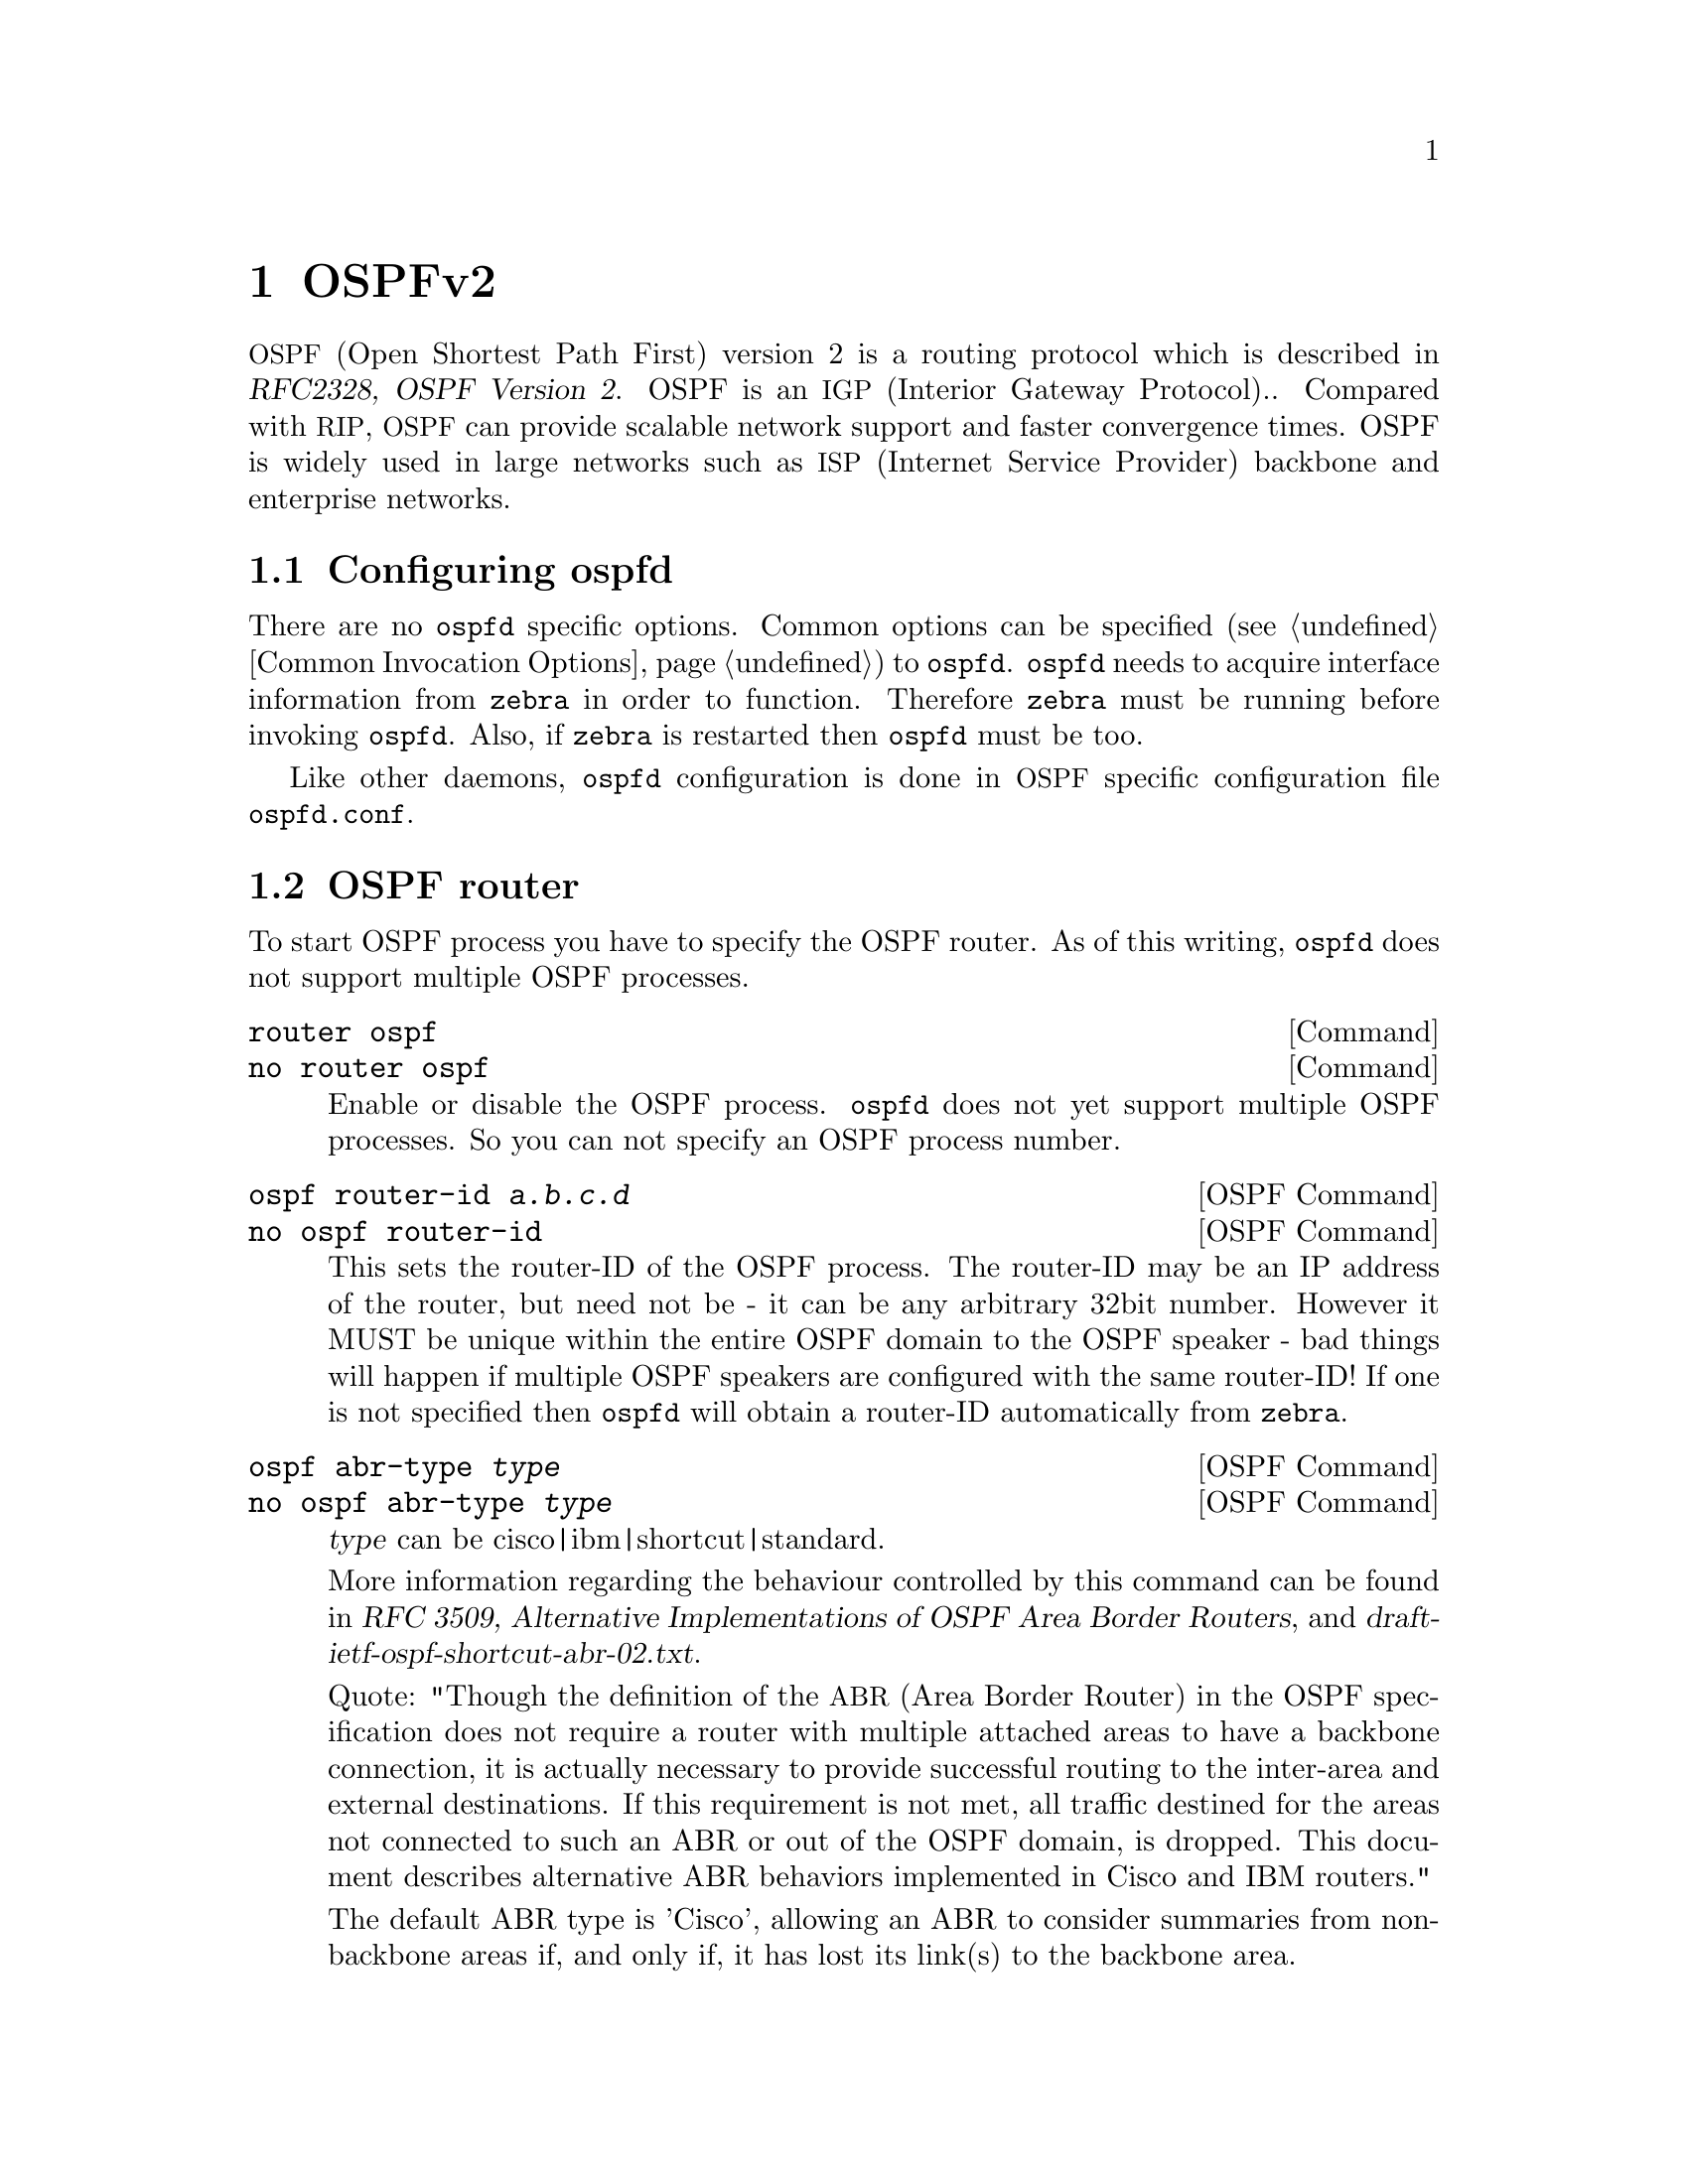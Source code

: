 @node OSPFv2
@chapter OSPFv2

@acronym{OSPF,Open Shortest Path First} version 2 is a routing protocol
which is described in @cite{RFC2328, OSPF Version 2}.  OSPF is an
@acronym{IGP,Interior Gateway Protocol}@..  Compared with @acronym{RIP},
@acronym{OSPF} can provide scalable network support and faster
convergence times.  OSPF is widely used in large networks such as
@acronym{ISP,Internet Service Provider} backbone and enterprise
networks.

@menu
* Configuring ospfd::           
* OSPF router::                 
* OSPF area::                   
* OSPF interface::              
* Redistribute routes to OSPF::  
* Showing OSPF information::    
* Debugging OSPF::              
* OSPF Configuration Examples::
@end menu

@node Configuring ospfd
@section Configuring ospfd

There are no @command{ospfd} specific options.  Common options can be
specified (@pxref{Common Invocation Options}) to @command{ospfd}.
@command{ospfd} needs to acquire interface information from
@command{zebra} in order to function. Therefore @command{zebra} must be
running before invoking @command{ospfd}. Also, if @command{zebra} is
restarted then @command{ospfd} must be too.

Like other daemons, @command{ospfd} configuration is done in @acronym{OSPF}
specific configuration file @file{ospfd.conf}.

@node OSPF router
@section OSPF router

To start OSPF process you have to specify the OSPF router.  As of this
writing, @command{ospfd} does not support multiple OSPF processes.

@deffn Command {router ospf} {}
@deffnx Command {no router ospf} {}
Enable or disable the OSPF process.  @command{ospfd} does not yet
support multiple OSPF processes.  So you can not specify an OSPF process
number.
@end deffn

@deffn {OSPF Command} {ospf router-id @var{a.b.c.d}} {}
@deffnx {OSPF Command} {no ospf router-id} {}
This sets the router-ID of the OSPF process. The router-ID may be an IP
address of the router, but need not be - it can be any arbitrary 32bit
number. However it MUST be unique within the entire OSPF domain to the
OSPF speaker - bad things will happen if multiple OSPF speakers are
configured with the same router-ID! If one is not specified then
@command{ospfd} will obtain a router-ID automatically from @command{zebra}.
@end deffn

@deffn {OSPF Command} {ospf abr-type @var{type}} {}
@deffnx {OSPF Command} {no ospf abr-type @var{type}} {}
@var{type} can be cisco|ibm|shortcut|standard.

More information regarding the behaviour controlled by this command can
be found in @cite{RFC 3509, Alternative Implementations of OSPF Area
Border Routers}, and @cite{draft-ietf-ospf-shortcut-abr-02.txt}.

Quote: "Though the definition of the @acronym{ABR,Area Border Router}
in the OSPF specification does not require a router with multiple
attached areas to have a backbone connection, it is actually
necessary to provide successful routing to the inter-area and
external destinations. If this requirement is not met, all traffic
destined for the areas not connected to such an ABR or out of the
OSPF domain, is dropped.  This document describes alternative ABR
behaviors implemented in Cisco and IBM routers."

The default ABR type is 'Cisco', allowing an ABR to consider summaries
from non-backbone areas if, and only if, it has lost its link(s) to the
backbone area.
@end deffn

@deffn {OSPF Command} {ospf rfc1583compatibility} {}
@deffnx {OSPF Command} {no ospf rfc1583compatibility} {}
This @cite{RFC2328}, the sucessor to @cite{RFC1583}, suggests according
to section G.2 (changes) in section 16.4 a change to the path
preference algorithm that prevents possible routing loops that were
possible in the old version of OSPFv2. More specifically it demands
that inter-area paths and intra-area path are now of equal preference
but still both preferred to external paths.

This command should NOT be set normally.
@end deffn

@deffn {OSPF Command} {passive interface @var{interface}} {}
@deffnx {OSPF Command} {no passive interface @var{interface}} {}

Do not speak OSPF interface on the given interface, but do advertise
the interface as a stub link in the router-@acronym{LSA,Link State
Advertisement} for this router. This allows one to advertise addresses
on such connected interfaces without having to originate
AS-External/Type-5 LSAs (which have global flooding scope) - as would
occur if connected addresses were redistributed into OSPF,
@xref{Redistribute routes to OSPF}.

@end deffn

@deffn {OSPF Command} {timers throttle spf @var{delay} @var{initial-holdtime} @var{max-holdtime}} {}
@deffnx {OSPF Command} {no timers throttle spf} {}
This command sets the initial @var{delay}, the @var{initial-holdtime}
and the @var{maximum-holdtime} between when SPF is calculated and the
event which triggered the calculation. The times are specified in
milliseconds and must be in the range of 0 to 600000 milliseconds.

The @var{delay} specifies the minimum amount of time to delay SPF
calculation (hence it affects how long SPF calculation is delayed after
an event which occurs outside of the holdtime of any previous SPF
calculation, and also serves as a minimum holdtime).

Consecutive SPF calculations will always be seperated by at least
'hold-time' milliseconds. The hold-time is adaptive and initially is
set to the @var{initial-holdtime} configured with the above command.
Events which occur within the holdtime of the previous SPF calculation
will cause the holdtime to be increased by @var{initial-holdtime}, bounded
by the @var{maximum-holdtime} configured with this command. If the adaptive
hold-time elapses without any SPF-triggering event occuring then 
the current holdtime is reset to the @var{initial-holdtime}. The current
holdtime can be viewed with @ref{show ip ospf}, where it is expressed as 
a multiplier of the @var{initial-holdtime}.

@example
@group
router ospf
 timers throttle spf 200 400 10000
@end group
@end example

In this example, the @var{delay} is set to 200ms, the @var{initial
holdtime} is set to 400ms and the @var{maximum holdtime} to 10s. Hence
there will always be at least 200ms between an event which requires SPF
calculation and the actual SPF calculation. Further consecutive SPF
calculations will always be seperated by between 400ms to 10s, the
hold-time increasing by 400ms each time an SPF-triggering event occurs
within the hold-time of the previous SPF calculation.

This command supercedes the @command{timers spf} command in previous Quagga
releases.
@end deffn

@deffn {OSPF Command} {max-metric router-lsa [on-startup|on-shutdown] <5-86400>} {}
@deffnx {OSPF Command} {max-metric router-lsa administrative} {}
@deffnx {OSPF Command} {no max-metric router-lsa [on-startup|on-shutdown|administrative]} {}
This enables @cite{RFC3137, OSPF Stub Router Advertisement} support,
where the OSPF process describes its transit links in its router-LSA as
having infinite distance so that other routers will avoid calculating
transit paths through the router while still being able to reach
networks through the router.

This support may be enabled administratively (and indefinitely) or
conditionally. Conditional enabling of max-metric router-lsas can be
for a period of seconds after startup and/or for a period of seconds
prior to shutdown. 

Enabling this for a period after startup allows OSPF to converge fully
first without affecting any existing routes used by other routers,
while still allowing any connected stub links and/or redistributed
routes to be reachable. Enabling this for a period of time in advance
of shutdown allows the router to gracefully excuse itself from the OSPF
domain. 

Enabling this feature administratively allows for administrative
intervention for whatever reason, for an indefinite period of time.
Note that if the configuration is written to file, this administrative
form of the stub-router command will also be written to file. If
@command{ospfd} is restarted later, the command will then take effect
until manually deconfigured.

Configured state of this feature as well as current status, such as the
number of second remaining till on-startup or on-shutdown ends, can be
viewed with the @ref{show ip ospf} command.
@end deffn

@deffn {OSPF Command} {auto-cost reference-bandwidth <1-4294967>} {}
@deffnx {OSPF Command} {no auto-cost reference-bandwidth} {}
This sets the reference bandwidth for cost calculations, where this
bandwidth is considered equivalent to an OSPF cost of 1, specified in
Mbits/s. The default is 100Mbit/s (i.e. a link of bandwidth 100Mbit/s
or higher will have a cost of 1. Cost of lower bandwidth links will be
scaled with reference to this cost).

This configuration setting MUST be consistent across all routers within the
OSPF domain.
@end deffn

@deffn {OSPF Command} {network @var{a.b.c.d/m} area @var{a.b.c.d}} {}
@deffnx {OSPF Command} {network @var{a.b.c.d/m} area @var{<0-4294967295>}} {}
@deffnx {OSPF Command} {no network @var{a.b.c.d/m} area @var{a.b.c.d}} {}
@deffnx {OSPF Command} {no network @var{a.b.c.d/m} area @var{<0-4294967295>}} {}
This command specifies the OSPF enabled interface(s).  If the interface has
an address from range 192.168.1.0/24 then the command below enables ospf
on this interface so router can provide network information to the other
ospf routers via this interface.

@example
@group
router ospf
 network 192.168.1.0/24 area 0.0.0.0
@end group
@end example

Prefix length in interface must be equal or bigger (ie. smaller network) than
prefix length in network statement. For example statement above doesn't enable
ospf on interface with address 192.168.1.1/23, but it does on interface with
address 192.168.1.129/25.
@end deffn

@node OSPF area
@section OSPF area

@deffn {OSPF Command} {area @var{a.b.c.d} range @var{a.b.c.d/m}} {}
@deffnx {OSPF Command} {area <0-4294967295> range @var{a.b.c.d/m}} {}
@deffnx {OSPF Command} {no area @var{a.b.c.d} range @var{a.b.c.d/m}} {}
@deffnx {OSPF Command} {no area <0-4294967295> range @var{a.b.c.d/m}} {}
Summarize intra area paths from specified area into one Type-3 summary-LSA
announced to other areas. This command can be used only in ABR and ONLY
router-LSAs (Type-1) and network-LSAs (Type-2) (ie. LSAs with scope area) can
be summarized. Type-5 AS-external-LSAs can't be summarized - their scope is AS.
Summarizing Type-7 AS-external-LSAs isn't supported yet by Quagga.

@example
@group
router ospf
 network 192.168.1.0/24 area 0.0.0.0
 network 10.0.0.0/8 area 0.0.0.10
 area 0.0.0.10 range 10.0.0.0/8
@end group
@end example

With configuration above one Type-3 Summary-LSA with routing info 10.0.0.0/8 is
announced into backbone area if area 0.0.0.10 contains at least one intra-area
network (ie. described with router or network LSA) from this range.
@end deffn

@deffn {OSPF Command} {area @var{a.b.c.d} range IPV4_PREFIX not-advertise} {}
@deffnx {OSPF Command} {no area @var{a.b.c.d} range IPV4_PREFIX not-advertise} {}
Instead of summarizing intra area paths filter them - ie. intra area paths from this
range are not advertised into other areas.
This command makes sense in ABR only.
@end deffn

@deffn {OSPF Command} {area @var{a.b.c.d} range IPV4_PREFIX substitute IPV4_PREFIX} {}
@deffnx {OSPF Command} {no area @var{a.b.c.d} range IPV4_PREFIX substitute IPV4_PREFIX} {}
Substitute summarized prefix with another prefix.

@example
@group
router ospf
 network 192.168.1.0/24 area 0.0.0.0
 network 10.0.0.0/8 area 0.0.0.10
 area 0.0.0.10 range 10.0.0.0/8 substitute 11.0.0.0/8
@end group
@end example

One Type-3 summary-LSA with routing info 11.0.0.0/8 is announced into backbone area if
area 0.0.0.10 contains at least one intra-area network (ie. described with router-LSA or
network-LSA) from range 10.0.0.0/8.
This command makes sense in ABR only.
@end deffn

@deffn {OSPF Command} {area @var{a.b.c.d} virtual-link @var{a.b.c.d}} {}
@deffnx {OSPF Command} {area <0-4294967295> virtual-link @var{a.b.c.d}} {}
@deffnx {OSPF Command} {no area @var{a.b.c.d} virtual-link @var{a.b.c.d}} {}
@deffnx {OSPF Command} {no area <0-4294967295> virtual-link @var{a.b.c.d}} {}
@end deffn

@deffn {OSPF Command} {area @var{a.b.c.d} shortcut} {}
@deffnx {OSPF Command} {area <0-4294967295> shortcut} {}
@deffnx {OSPF Command} {no area @var{a.b.c.d} shortcut} {}
@deffnx {OSPF Command} {no area <0-4294967295> shortcut} {}
Configure th area as Shortcut capable. See @cite{RFC3509}. This requires
that the 'abr-type' be set to 'shortcut'.
@end deffn

@deffn {OSPF Command} {area @var{a.b.c.d} stub} {}
@deffnx {OSPF Command} {area <0-4294967295> stub} {}
@deffnx {OSPF Command} {no area @var{a.b.c.d} stub} {}
@deffnx {OSPF Command} {no area <0-4294967295> stub} {}
Configure the area to be a stub area. That is, an area where no router
originates routes external to OSPF and hence an area where all external 
routes are via the ABR(s). Hence, ABRs for such an area do not need
to pass AS-External LSAs (type-5s) or ASBR-Summary LSAs (type-4) into the
area. They need only pass Network-Summary (type-3) LSAs into such an area,
just a default summary.
@end deffn

@deffn {OSPF Command} {area @var{a.b.c.d} stub no-summary} {}
@deffnx {OSPF Command} {area <0-4294967295> stub no-summary} {}
@deffnx {OSPF Command} {no area @var{a.b.c.d} stub no-summary} {}
@deffnx {OSPF Command} {no area <0-4294967295> stub no-summary} {}
Prevents an @command{ospfd} ABR from injecting inter-area 
summaries into the specified stub area.
@end deffn

@deffn {OSPF Command} {area @var{a.b.c.d} default-cost <0-16777215>} {}
@deffnx {OSPF Command} {no area @var{a.b.c.d} default-cost <0-16777215>} {}
Set the cost of default-summary LSAs announced to stubby areas.
@end deffn

@deffn {OSPF Command} {area @var{a.b.c.d} export-list NAME} {}
@deffnx {OSPF Command} {area <0-4294967295> export-list NAME} {}
@deffnx {OSPF Command} {no area @var{a.b.c.d} export-list NAME} {}
@deffnx {OSPF Command} {no area <0-4294967295> export-list NAME} {}
Filter Type-3 summary-LSAs announced to other areas originated from intra-
area paths from specified area.

@example
@group
router ospf
 network 192.168.1.0/24 area 0.0.0.0
 network 10.0.0.0/8 area 0.0.0.10
 area 0.0.0.10 export-list foo
!
access-list foo permit 10.10.0.0/16
access-list foo deny any
@end group
@end example

With example above any intra-area paths from area 0.0.0.10 and from range
10.10.0.0/16 (for example 10.10.1.0/24 and 10.10.2.128/30) are announced into
other areas as Type-3 summary-LSA's, but any others (for example 10.11.0.0/16
or 10.128.30.16/30) aren't.

This command is only relevant if the router is an ABR for the specified
area.
@end deffn

@deffn {OSPF Command} {area @var{a.b.c.d} import-list NAME} {}
@deffnx {OSPF Command} {area <0-4294967295> import-list NAME} {}
@deffnx {OSPF Command} {no area @var{a.b.c.d} import-list NAME} {}
@deffnx {OSPF Command} {no area <0-4294967295> import-list NAME} {}
Same as export-list, but it applies to paths announced into specified area as
Type-3 summary-LSAs.
@end deffn

@deffn {OSPF Command} {area @var{a.b.c.d} filter-list prefix NAME in} {}
@deffnx {OSPF Command} {area @var{a.b.c.d} filter-list prefix NAME out} {}
@deffnx {OSPF Command} {area <0-4294967295> filter-list prefix NAME in} {}
@deffnx {OSPF Command} {area <0-4294967295> filter-list prefix NAME out} {}
@deffnx {OSPF Command} {no area @var{a.b.c.d} filter-list prefix NAME in} {}
@deffnx {OSPF Command} {no area @var{a.b.c.d} filter-list prefix NAME out} {}
@deffnx {OSPF Command} {no area <0-4294967295> filter-list prefix NAME in} {}
@deffnx {OSPF Command} {no area <0-4294967295> filter-list prefix NAME out} {}
Filtering Type-3 summary-LSAs to/from area using prefix lists. This command
makes sense in ABR only.
@end deffn

@deffn {OSPF Command} {area @var{a.b.c.d} authentication} {}
@deffnx {OSPF Command} {area <0-4294967295> authentication} {}
@deffnx {OSPF Command} {no area @var{a.b.c.d} authentication} {}
@deffnx {OSPF Command} {no area <0-4294967295> authentication} {}
Specify that simple password authentication should be used for the given
area.
@end deffn

@deffn {OSPF Command} {area @var{a.b.c.d} authentication message-digest} {}
@deffnx {OSPF Command} {area <0-4294967295> authentication message-digest} {}
Specify that OSPF packets should be authenticated with MD5 HMACs for the given
area.
@end deffn

@node OSPF interface
@section OSPF interface

@deffn {Interface Command} {ip ospf authentication-key @var{AUTH_KEY}} {}
@deffnx {Interface Command} {no ip ospf authentication-key} {}
Set OSPF authentication key to a simple password.  After setting @var{AUTH_KEY},
all OSPF packets are authenticated. @var{AUTH_KEY} has length up to 8 chars.
@end deffn

@deffn {Interface Command} {ip ospf message-digest-key KEYID md5 KEY} {}
@deffnx {Interface Command} {no ip ospf message-digest-key} {}
Set OSPF authentication key to a cryptographic password.  The cryptographic
algorithm is MD5.  

KEYID identifies secret key used to create the message digest. This ID
is part of the protocol and must be consistent across routers on a
link.

KEY is the actual message digest key, of up to 16 chars (larger strings
will be truncated), and is associated with the given KEYID.

Note that OSPF MD5 authentication requires that time never go backwards
(correct time is NOT important, only that it never goes backwards), even
across resets, if ospfd is to be able to promptly reestabish adjacencies
with its neighbours after restarts/reboots. The host should have system
time be set at boot from an external or non-volatile source (eg battery backed clock, NTP,
etc.) or else the system clock should be periodically saved to non-volative
storage and restored at boot if MD5 authentication is to be expected to work
reliably.
@end deffn

@deffn {Interface Command} {ip ospf cost <1-65535>} {}
@deffnx {Interface Command} {no ip ospf cost} {}
Set link cost for the specified interface.  The cost value is set to router-LSA's
metric field and used for SPF calculation.
@end deffn

@anchor{ip ospf dead-interval minimal}
@deffn {Interface Command} {ip ospf dead-interval <1-65535>} {}
@deffnx {Interface Command} {ip ospf dead-interval minimal hello-multiplier <2-20>} {}
@deffnx {Interface Command} {no ip ospf dead-interval} {}
Set number of seconds for RouterDeadInterval timer value used for Wait Timer
and Inactivity Timer.  This value must be the same for all routers attached
to a common network.  The default value is 40 seconds.

If 'minimal' is specified instead, then the dead-interval is set to 1
second and one must specify a hello-multiplier. The hello-multiplier
specifies how many Hellos to send per second, from 2 (every 500ms) to
20 (every 50ms). Thus one can have 1s convergence time for OSPF. If this form
is specified, then the hello-interval advertised in Hello packets is set to
0 and the hello-interval on received Hello packets is not checked, thus 
the hello-multiplier need NOT be the same across multiple routers on a common
link.
@end deffn

@deffn {Interface Command} {ip ospf hello-interval <1-65535>} {}
@deffnx {Interface Command} {no ip ospf hello-interval} {}
Set number of seconds for HelloInterval timer value.  Setting this value,
Hello packet will be sent every timer value seconds on the specified interface.
This value must be the same for all routers attached to a common network.
The default value is 10 seconds.

This command has no effect if @ref{ip ospf dead-interval minimal} is also 
specified for the interface.
@end deffn

@deffn {Interface Command} {ip ospf network (broadcast|non-broadcast|point-to-multipoint|point-to-point)} {}
@deffnx {Interface Command} {no ip ospf network} {}
Set explicitly network type for specifed interface.
@end deffn

@deffn {Interface Command} {ip ospf priority <0-255>} {}
@deffnx {Interface Command} {no ip ospf priority} {}
Set RouterPriority integer value.  Setting higher value, router will be more
eligible to become Designated Router.  Setting the value to 0, router is no
longer eligible to Designated Router.
The default value is 1.
@end deffn

@deffn {Interface Command} {ip ospf retransmit-interval <1-65535>} {}
@deffnx {Interface Command} {no ip ospf retransmit interval} {}
Set number of seconds for RxmtInterval timer value.  This value is used
when retransmitting Database Description and Link State Request packets.
The default value is 5 seconds.
@end deffn

@deffn {Interface Command} {ip ospf transmit-delay} {}
@deffnx {Interface Command} {no ip ospf transmit-delay} {}
Set number of seconds for InfTransDelay value.  LSAs' age should be 
incremented by this value when transmitting.
The default value is 1 seconds.
@end deffn

@node Redistribute routes to OSPF
@section Redistribute routes to OSPF

@deffn {OSPF Command} {redistribute (kernel|connected|static|rip|bgp)} {}
@deffnx {OSPF Command} {redistribute (kernel|connected|static|rip|bgp) @var{route-map}} {}
@deffnx {OSPF Command} {redistribute (kernel|connected|static|rip|bgp) metric-type (1|2)} {}
@deffnx {OSPF Command} {redistribute (kernel|connected|static|rip|bgp) metric-type (1|2) route-map @var{word}} {}
@deffnx {OSPF Command} {redistribute (kernel|connected|static|rip|bgp) metric <0-16777214>} {}
@deffnx {OSPF Command} {redistribute (kernel|connected|static|rip|bgp) metric <0-16777214> route-map @var{word}} {}
@deffnx {OSPF Command} {redistribute (kernel|connected|static|rip|bgp) metric-type (1|2) metric <0-16777214>} {}
@deffnx {OSPF Command} {redistribute (kernel|connected|static|rip|bgp) metric-type (1|2) metric <0-16777214> route-map @var{word}} {}
@deffnx {OSPF Command} {no redistribute (kernel|connected|static|rip|bgp)} {}
Redistribute routes of the specified protocol or kind into OSPF, with the
metric type and metric set if specified, filtering the routes using the given
route-map if specified.
@end deffn

@deffn {OSPF Command} {default-information originate} {}
@deffnx {OSPF Command} {default-information originate metric <0-16777214>} {}
@deffnx {OSPF Command} {default-information originate metric <0-16777214> metric-type (1|2)} {}
@deffnx {OSPF Command} {default-information originate metric <0-16777214> metric-type (1|2) route-map @var{word}} {}
@deffnx {OSPF Command} {default-information originate always} {}
@deffnx {OSPF Command} {default-information originate always metric <0-16777214>} {}
@deffnx {OSPF Command} {default-information originate always metric <0-16777214> metric-type (1|2)} {}
@deffnx {OSPF Command} {default-information originate always metric <0-16777214> metric-type (1|2) route-map @var{word}} {}
@deffnx {OSPF Command} {no default-information originate} {}
Originate an AS-External (type-5) LSA describing a default route into
all external-routing capable areas, of the specified metric and metric
type. If the 'always' keyword is given then the default is always
advertised, even when there is no default present in the routing table.
@end deffn

@deffn {OSPF Command} {distribute-list NAME out (kernel|connected|static|rip|ospf} {}
@deffnx {OSPF Command} {no distribute-list NAME out (kernel|connected|static|rip|ospf} {}
@end deffn

@deffn {OSPF Command} {default-metric <0-16777214>} {}
@deffnx {OSPF Command} {no default-metric} {}
@end deffn

@deffn {OSPF Command} {distance <1-255>} {}
@deffnx {OSPF Command} {no distance <1-255>} {}
@end deffn

@deffn {OSPF Command} {distance ospf (intra-area|inter-area|external) <1-255>} {}
@deffnx {OSPF Command} {no distance ospf} {}
@end deffn

@deffn {Command} {router zebra} {}
@deffnx {Command} {no router zebra} {}
@end deffn

@node Showing OSPF information
@section Showing OSPF information

@anchor{show ip ospf}
@deffn {Command} {show ip ospf} {}
Show information on a variety of general OSPF and area state and configuration
information.
@end deffn

@deffn {Command} {show ip ospf interface [INTERFACE]} {}
Show state and configuration of OSPF the specified interface, or all
interfaces if no interface is given.
@end deffn

@deffn {Command} {show ip ospf neighbor} {}
@deffnx {Command} {show ip ospf neighbor INTERFACE} {}
@deffnx {Command} {show ip ospf neighbor detail} {}
@deffnx {Command} {show ip ospf neighbor INTERFACE detail} {}
@end deffn

@deffn {Command} {show ip ospf database} {}
@end deffn

@deffn {Command} {show ip ospf database (asbr-summary|external|network|router|summary)} {}
@deffnx {Command} {show ip ospf database (asbr-summary|external|network|router|summary) @var{link-state-id}} {}
@deffnx {Command} {show ip ospf database (asbr-summary|external|network|router|summary) @var{link-state-id} adv-router @var{adv-router}} {}
@deffnx {Command} {show ip ospf database (asbr-summary|external|network|router|summary) adv-router @var{adv-router}} {}
@deffnx {Command} {show ip ospf database (asbr-summary|external|network|router|summary) @var{link-state-id} self-originate} {}
@deffnx {Command} {show ip ospf database (asbr-summary|external|network|router|summary) self-originate} {}
@end deffn

@deffn {Command} {show ip ospf database max-age} {}
@end deffn

@deffn {Command} {show ip ospf database self-originate} {}
@end deffn

@deffn {Command} {show ip ospf route} {}
Show the OSPF routing table, as determined by the most recent SPF calculation.
@end deffn

@node Debugging OSPF
@section Debugging OSPF

@deffn {Command} {debug ospf packet (hello|dd|ls-request|ls-update|ls-ack|all) (send|recv) [detail]} {}
@deffnx {Command} {no debug ospf packet (hello|dd|ls-request|ls-update|ls-ack|all) (send|recv) [detail]} {}
@end deffn

@deffn {Command} {debug ospf ism} {}
@deffnx {Command} {debug ospf ism (status|events|timers)} {}
@deffnx {Command} {no debug ospf ism} {}
@deffnx {Command} {no debug ospf ism (status|events|timers)} {}
@end deffn

@deffn {Command} {debug ospf nsm} {}
@deffnx {Command} {debug ospf nsm (status|events|timers)} {}
@deffnx {Command} {no debug ospf nsm} {}
@deffnx {Command} {no debug ospf nsm (status|events|timers)} {}
@end deffn

@deffn {Command} {debug ospf lsa} {}
@deffnx {Command} {debug ospf lsa (generate|flooding|refresh)} {}
@deffnx {Command} {no debug ospf lsa} {}
@deffnx {Command} {no debug ospf lsa (generate|flooding|refresh)} {}
@end deffn

@deffn {Command} {debug ospf zebra} {}
@deffnx {Command} {debug ospf zebra (interface|redistribute)} {}
@deffnx {Command} {no debug ospf zebra} {}
@deffnx {Command} {no debug ospf zebra (interface|redistribute)} {}
@end deffn

@deffn {Command} {show debugging ospf} {}
@end deffn

@node OSPF Configuration Examples
@section OSPF Configuration Examples
A simple example, with MD5 authentication enabled:

@example
@group
!
interface bge0
 ip ospf authentication message-digest
 ip ospf message-digest-key 1 md5 ABCDEFGHIJK
!
router ospf
 network 192.168.0.0/16 area 0.0.0.1
 area 0.0.0.1 authentication message-digest
@end group
@end example

An @acronym{ABR} router, with MD5 authentication and performing summarisation
of networks between the areas:

@example
@group
!
password ABCDEF
log file /var/log/quagga/ospfd.log
service advanced-vty
!
interface eth0
 ip ospf authentication message-digest
 ip ospf message-digest-key 1 md5 ABCDEFGHIJK
!
interface ppp0
!
interface br0
 ip ospf authentication message-digest
 ip ospf message-digest-key 2 md5 XYZ12345
!
router ospf
 ospf router-id 192.168.0.1
 redistribute connected
 passive interface ppp0
 network 192.168.0.0/24 area 0.0.0.0
 network 10.0.0.0/16 area 0.0.0.0
 network 192.168.1.0/24 area 0.0.0.1
 area 0.0.0.0 authentication message-digest
 area 0.0.0.0 range 10.0.0.0/16
 area 0.0.0.0 range 192.168.0.0/24
 area 0.0.0.1 authentication message-digest
 area 0.0.0.1 range 10.2.0.0/16
!
@end group
@end example
